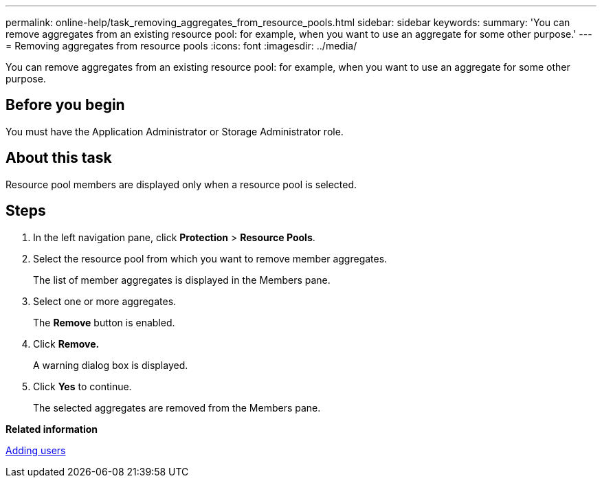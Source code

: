 ---
permalink: online-help/task_removing_aggregates_from_resource_pools.html
sidebar: sidebar
keywords: 
summary: 'You can remove aggregates from an existing resource pool: for example, when you want to use an aggregate for some other purpose.'
---
= Removing aggregates from resource pools
:icons: font
:imagesdir: ../media/

[.lead]
You can remove aggregates from an existing resource pool: for example, when you want to use an aggregate for some other purpose.

== Before you begin

You must have the Application Administrator or Storage Administrator role.

== About this task

Resource pool members are displayed only when a resource pool is selected.

== Steps

. In the left navigation pane, click *Protection* > *Resource Pools*.
. Select the resource pool from which you want to remove member aggregates.
+
The list of member aggregates is displayed in the Members pane.

. Select one or more aggregates.
+
The *Remove* button is enabled.

. Click *Remove.*
+
A warning dialog box is displayed.

. Click *Yes* to continue.
+
The selected aggregates are removed from the Members pane.

*Related information*

xref:task_adding_users.adoc[Adding users]
